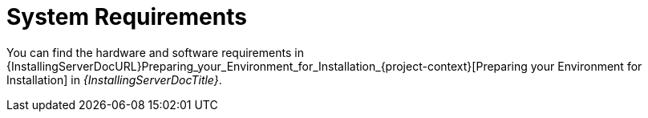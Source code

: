 [id="System_Requirements_{context}"]
= System Requirements

You can find the hardware and software requirements in {InstallingServerDocURL}Preparing_your_Environment_for_Installation_{project-context}[Preparing your Environment for Installation] in _{InstallingServerDocTitle}_.
